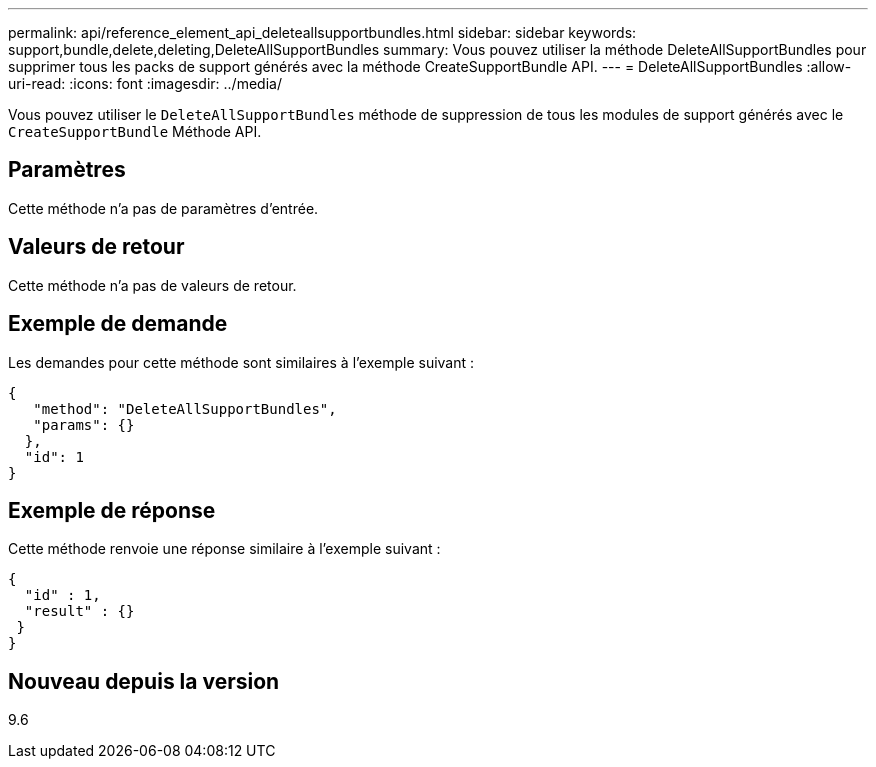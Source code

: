 ---
permalink: api/reference_element_api_deleteallsupportbundles.html 
sidebar: sidebar 
keywords: support,bundle,delete,deleting,DeleteAllSupportBundles 
summary: Vous pouvez utiliser la méthode DeleteAllSupportBundles pour supprimer tous les packs de support générés avec la méthode CreateSupportBundle API. 
---
= DeleteAllSupportBundles
:allow-uri-read: 
:icons: font
:imagesdir: ../media/


[role="lead"]
Vous pouvez utiliser le `DeleteAllSupportBundles` méthode de suppression de tous les modules de support générés avec le `CreateSupportBundle` Méthode API.



== Paramètres

Cette méthode n'a pas de paramètres d'entrée.



== Valeurs de retour

Cette méthode n'a pas de valeurs de retour.



== Exemple de demande

Les demandes pour cette méthode sont similaires à l'exemple suivant :

[listing]
----
{
   "method": "DeleteAllSupportBundles",
   "params": {}
  },
  "id": 1
}
----


== Exemple de réponse

Cette méthode renvoie une réponse similaire à l'exemple suivant :

[listing]
----
{
  "id" : 1,
  "result" : {}
 }
}
----


== Nouveau depuis la version

9.6
